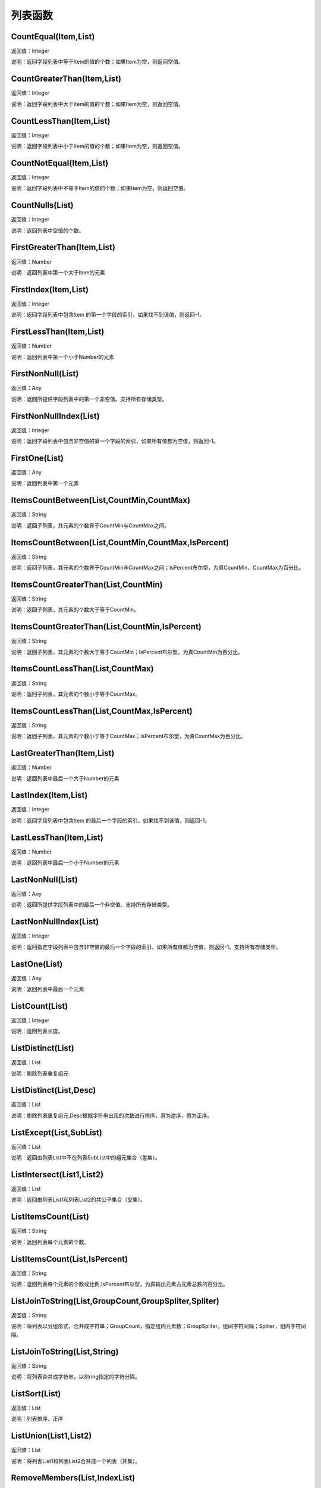 .. _LieBiaoHanShu:
列表函数
======================

CountEqual(Item,List)
~~~~~~~~~~~~~~~~~~
返回值：Integer

说明：返回字段列表中等于Item的值的个数；如果Item为空，则返回空值。

CountGreaterThan(Item,List)
~~~~~~~~~~~~~~~~~~
返回值：Integer

说明：返回字段列表中大于Item的值的个数；如果Item为空，则返回空值。

CountLessThan(Item,List)
~~~~~~~~~~~~~~~~~~
返回值：Integer

说明：返回字段列表中小于Item的值的个数；如果Item为空，则返回空值。

CountNotEqual(Item,List)
~~~~~~~~~~~~~~~~~~
返回值：Integer

说明：返回字段列表中不等于Item的值的个数；如果Item为空，则返回空值。

CountNulls(List)
~~~~~~~~~~~~~~~~~~
返回值：Integer

说明：返回列表中空值的个数。

FirstGreaterThan(Item,List)
~~~~~~~~~~~~~~~~~~
返回值：Number

说明：返回列表中第一个大于Item的元素

FirstIndex(Item,List)
~~~~~~~~~~~~~~~~~~
返回值：Integer

说明：返回字段列表中包含Item 的第一个字段的索引，如果找不到该值，则返回-1。

FirstLessThan(Item,List)
~~~~~~~~~~~~~~~~~~
返回值：Number

说明：返回列表中第一个小于Number的元素

FirstNonNull(List)
~~~~~~~~~~~~~~~~~~
返回值：Any

说明：返回所提供字段列表中的第一个非空值。支持所有存储类型。

FirstNonNullIndex(List)
~~~~~~~~~~~~~~~~~~
返回值：Integer

说明：返回字段列表中包含非空值的第一个字段的索引，如果所有值都为空值，则返回-1。

FirstOne(List)
~~~~~~~~~~~~~~~~~~
返回值：Any

说明：返回列表中第一个元素

ItemsCountBetween(List,CountMin,CountMax)
~~~~~~~~~~~~~~~~~~
返回值：String

说明：返回子列表，其元素的个数界于CountMin与CountMax之间。

ItemsCountBetween(List,CountMin,CountMax,IsPercent)
~~~~~~~~~~~~~~~~~~
返回值：String

说明：返回子列表，其元素的个数界于CountMin与CountMax之间；IsPercent布尔型，为真CountMin、CountMax为百分比。

ItemsCountGreaterThan(List,CountMin)
~~~~~~~~~~~~~~~~~~
返回值：String

说明：返回子列表，其元素的个数大于等于CountMin。

ItemsCountGreaterThan(List,CountMin,IsPercent)
~~~~~~~~~~~~~~~~~~
返回值：String

说明：返回子列表，其元素的个数大于等于CountMin；IsPercent布尔型，为真CountMin为百分比。

ItemsCountLessThan(List,CountMax)
~~~~~~~~~~~~~~~~~~
返回值：String

说明：返回子列表，其元素的个数小于等于CountMax。

ItemsCountLessThan(List,CountMax,IsPercent)
~~~~~~~~~~~~~~~~~~
返回值：String

说明：返回子列表，其元素的个数小于等于CountMax；IsPercent布尔型，为真CountMax为百分比。

LastGreaterThan(Item,List)
~~~~~~~~~~~~~~~~~~
返回值：Number

说明：返回列表中最后一个大于Number的元素

LastIndex(Item,List)
~~~~~~~~~~~~~~~~~~
返回值：Integer

说明：返回字段列表中包含Item 的最后一个字段的索引，如果找不到该值，则返回-1。

LastLessThan(Item,List)
~~~~~~~~~~~~~~~~~~
返回值：Number

说明：返回列表中最后一个小于Number的元素

LastNonNull(List)
~~~~~~~~~~~~~~~~~~
返回值：Any

说明：返回所提供字段列表中的最后一个非空值。支持所有存储类型。

LastNonNullIndex(List)
~~~~~~~~~~~~~~~~~~
返回值：Integer

说明：返回指定字段列表中包含非空值的最后一个字段的索引，如果所有值都为空值，则返回-1。支持所有存储类型。

LastOne(List)
~~~~~~~~~~~~~~~~~~
返回值：Any

说明：返回列表中最后一个元素

ListCount(List)
~~~~~~~~~~~~~~~~~~
返回值：Integer

说明：返回列表长度。

ListDistinct(List)
~~~~~~~~~~~~~~~~~~
返回值：List

说明：剔除列表重复组元

ListDistinct(List,Desc)
~~~~~~~~~~~~~~~~~~
返回值：List

说明：剔除列表重复组元,Desc根据字符串出现的次数进行排序，真为逆序，假为正序。

ListExcept(List,SubList)
~~~~~~~~~~~~~~~~~~
返回值：List

说明：返回由列表List中不在列表SubList中的组元集合（差集）。

ListIntersect(List1,List2)
~~~~~~~~~~~~~~~~~~
返回值：List

说明：返回由列表List1和列表List2的共公子集合（交集）。

ListItemsCount(List)
~~~~~~~~~~~~~~~~~~
返回值：String

说明：返回列表每个元素的个数。

ListItemsCount(List,IsPercent)
~~~~~~~~~~~~~~~~~~
返回值：String

说明：返回列表每个元素的个数或比例,IsPercent布尔型，为真输出元素占元素总数的百分比。

ListJoinToString(List,GroupCount,GroupSpliter,Spliter)
~~~~~~~~~~~~~~~~~~
返回值：String

说明：将列表以分组形式，合并成字符串；GroupCount，指定组内元素数；GroupSpliter，组间字符间隔；Spliter，组内字符间隔。

ListJoinToString(List,String)
~~~~~~~~~~~~~~~~~~
返回值：String

说明：将列表合并成字符串，以String指定的字符分隔。

ListSort(List)
~~~~~~~~~~~~~~~~~~
返回值：List

说明：列表排序，正序

ListUnion(List1,List2)
~~~~~~~~~~~~~~~~~~
返回值：List

说明：将列表List1和列表List2合并成一个列表（并集）。

RemoveMembers(List,IndexList)
~~~~~~~~~~~~~~~~~~
返回值：List

说明：从List列表删除IndexList列表指定位置的元素。

StringListSimplify(List,Count)
~~~~~~~~~~~~~~~~~~
返回值：String

说明：将字符串列表，以简化方式显示，如List中有A、B、C、D个元素，Count为2，输出结果为A、B等4个。

StringListSimplify(List,Count,stringAppend)
~~~~~~~~~~~~~~~~~~
返回值：String

说明：将字符串列表，以简化方式显示，如List中有A、B、C、D个元素,stringAppend为条，Count为2，输出结果为A、B等4条。若stringAppend为空，则不返出总数值。

SubList(List,N)
~~~~~~~~~~~~~~~~~~
返回值：List

说明：截取子列表，返回从N开始的所有子元素组成的列表,N从1开始计数。

SubList(List,N,LEN)
~~~~~~~~~~~~~~~~~~
返回值：List

说明：截取子列表，返回从N开始的LEN个子元素组成的列表,N从1开始计数。

SubListIndexs(List,SubList)
~~~~~~~~~~~~~~~~~~
返回值：List

说明：返回List列表中SubList列表子元素的位置列表。

ToStringlist(String)
~~~~~~~~~~~~~~~~~~
返回值：List

说明：将字符串转化为字符串列表，以, 。、;:"分隔，转换过程中将删除空值组元,同：ToStringlist(String,true)

ToStringlist(String,Boolean)
~~~~~~~~~~~~~~~~~~
返回值：List

说明：将字符串转化为字符串列表，以, 。、;:"分隔；Boolean指定是否删除空值组元。

ToStringlist(String,Boolean,SplitChars)
~~~~~~~~~~~~~~~~~~
返回值：List

说明：将字符串转化为字符串列表，组元以SplitChars指定的字符分隔；Boolean指定是否删除空值组元。

ToStringlistFixedWidth(String,string)
~~~~~~~~~~~~~~~~~~
返回值：List

说明：根据列宽，将字符串转化为字符串列表。

ValueAt(Integer,List)
~~~~~~~~~~~~~~~~~~
返回值：Any

说明：返回列表中Integer处的值；如果偏移超出了有效值的范围（即小于0或大于所列字段的个数），则返回空值。

max_index(List)
~~~~~~~~~~~~~~~~~~
返回值：Integer

说明：返回列表中最大元素的位置

max_n(List)
~~~~~~~~~~~~~~~~~~
返回值：Number

说明：返回列表中最大元素

maxlength_n(List)
~~~~~~~~~~~~~~~~~~
返回值：String

说明：返回列表中最长元素

member(Item,List)
~~~~~~~~~~~~~~~~~~
返回值：Boolean

说明：如果Item 为指定List 的成员，则返回真值。否则返回假值

min_index(List)
~~~~~~~~~~~~~~~~~~
返回值：Integer

说明：返回列表中最小元素的位置

min_n(List)
~~~~~~~~~~~~~~~~~~
返回值：Number

说明：返回列表中最小元素

minlength_n(List)
~~~~~~~~~~~~~~~~~~
返回值：String

说明：返回列表中短元素
